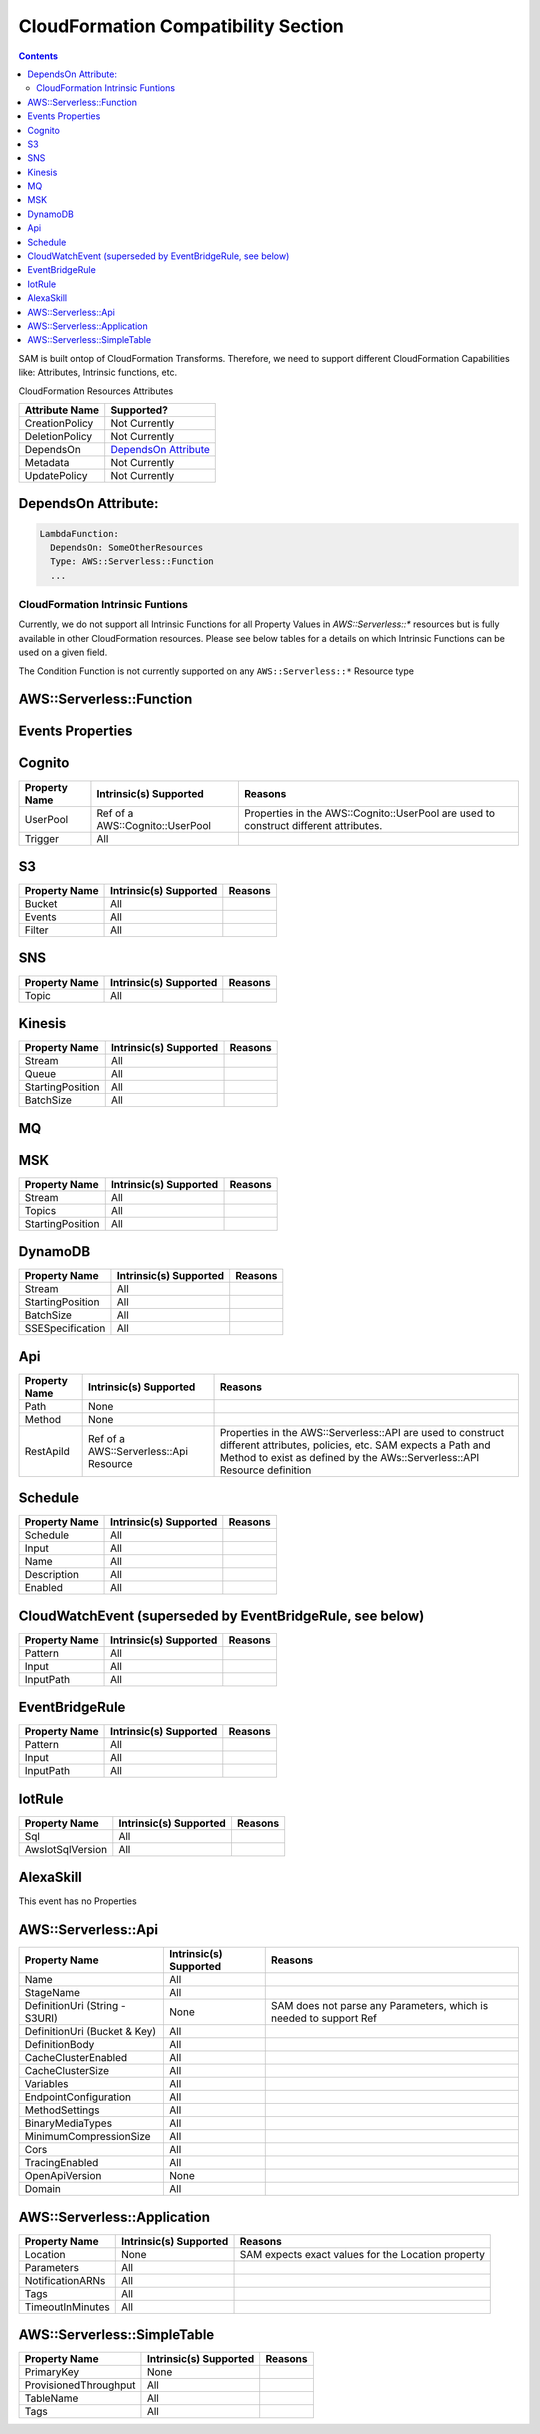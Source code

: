 CloudFormation Compatibility Section
====================================

.. contents::

SAM is built ontop of CloudFormation Transforms. Therefore, we need to support different CloudFormation Capabilities like: Attributes, Intrinsic functions, etc.

CloudFormation Resources Attributes

======================== ========================
     Attribute Name             Supported?
======================== ========================
CreationPolicy           Not Currently
DeletionPolicy           Not Currently
DependsOn                `DependsOn Attribute`_
Metadata                 Not Currently
UpdatePolicy             Not Currently
======================== ========================

.. _DependsOn Attribute:

DependsOn Attribute:
~~~~~~~~~~~~~~~~~~~~~~~~~~~~~~

.. code:: yaml

  LambdaFunction:
    DependsOn: SomeOtherResources
    Type: AWS::Serverless::Function
    ...

CloudFormation Intrinsic Funtions
---------------------------------
Currently, we do not support all Intrinsic Functions for all Property Values in `AWS::Serverless::*` resources but is fully available in other CloudFormation resources. Please see below tables for a details on which Intrinsic Functions can be used on a given field.

The Condition Function is not currently supported on any ``AWS::Serverless::*`` Resource type


AWS::Serverless::Function
~~~~~~~~~~~~~~~~~~~~~~~~~~~~~~

============================ ================================== ========================
     Property Name           Intrinsic(s) Supported            Reasons
============================ ================================== ========================
Handler                            All
Runtime                            All
CodeUri (String - S3Uri)          None                      SAM does not parse any Parameters, which is needed to support Ref
CodeUri (Bucket & Key)             All
FunctionName                       All
Description                        All
MemorySize                         All
Timeout                            All
Role                               All
Policies                           All
Environment                        All
VpcConfig                          All
Events                             All
Tags                               All
Tracing                            All
KmsKeyArn                          All
DeadLetterQueue                    All
DeploymentPreference               All
Layers                             All
AutoPublishAlias             Ref of a CloudFormation Parameter  Alias resources created by SAM uses a LocicalId <FunctionLogicalId+AliasName>. So SAM either needs a string for alias name, or a Ref to template Parameter that SAM can resolve into a string.
AutoPublishCodeSha256              All
ReservedConcurrentExecutions       All
EventInvokeConfig                  All
============================ ================================== ========================

Events Properties
~~~~~~~~~~~~~~~~~~~~~~~~~~~~~~

Cognito
~~~~~~~~~~~~~~~~~~~~~~~~~~~~~~
======================== ================================== ========================
     Property Name        Intrinsic(s) Supported            Reasons
======================== ================================== ========================
UserPool                 Ref of a AWS::Cognito::UserPool    Properties in the AWS::Cognito::UserPool are used to construct different attributes.
Trigger                  All
======================== ================================== ========================

S3
~~~~~~~~~~~~~~~~~~~~~~~~~~~~~~
======================== ================================== ========================
     Property Name        Intrinsic(s) Supported            Reasons
======================== ================================== ========================
Bucket                   All
Events                   All
Filter                   All
======================== ================================== ========================

SNS
~~~~~~~~~~~~~~~~~~~~~~~~~~~~~~
======================== ================================== ========================
     Property Name        Intrinsic(s) Supported            Reasons
======================== ================================== ========================
Topic                    All
======================== ================================== ========================

Kinesis
~~~~~~~~~~~~~~~~~~~~~~~~~~~~~~
======================== ================================== ========================
     Property Name        Intrinsic(s) Supported            Reasons
======================== ================================== ========================
Stream                   All
Queue                    All
StartingPosition         All
BatchSize                All
======================== ================================== ========================

MQ
~~~~~~~~~~~~~~~~~~~~~~~~~~~~~~
======================== ================================== ========================
     Property Name        Intrinsic(s) Supported            Reasons
======================== ================================== ========================
Broker                          All
Queues                          All
SourceAccessConfigurations      All
======================== ================================== ========================

MSK
~~~~~~~~~~~~~~~~~~~~~~~~~~~~~~
======================== ================================== ========================
     Property Name        Intrinsic(s) Supported            Reasons
======================== ================================== ========================
Stream                   All
Topics                   All
StartingPosition         All
======================== ================================== ========================

DynamoDB
~~~~~~~~~~~~~~~~~~~~~~~~~~~~~~
======================== ================================== ========================
     Property Name        Intrinsic(s) Supported            Reasons
======================== ================================== ========================
Stream                   All
StartingPosition         All
BatchSize                All
SSESpecification         All
======================== ================================== ========================

Api
~~~~~~~~~~~~~~~~~~~~~~~~~~~~~~
======================== ======================================== ========================
     Property Name        Intrinsic(s) Supported                  Reasons
======================== ======================================== ========================
Path                     None
Method                   None
RestApiId                Ref of a AWS::Serverless::Api Resource   Properties in the AWS::Serverless::API are used to construct different attributes, policies, etc. SAM expects a Path and Method to exist as defined by the AWs::Serverless::API Resource definition
======================== ======================================== ========================

Schedule
~~~~~~~~~~~~~~~~~~~~~~~~~~~~~~
======================== ================================== ========================
     Property Name        Intrinsic(s) Supported            Reasons
======================== ================================== ========================
Schedule                 All
Input                    All
Name                     All
Description              All
Enabled                  All
======================== ================================== ========================

CloudWatchEvent (superseded by EventBridgeRule, see below)
~~~~~~~~~~~~~~~~~~~~~~~~~~~~~~
======================== ================================== ========================
     Property Name        Intrinsic(s) Supported            Reasons
======================== ================================== ========================
Pattern                  All
Input                    All
InputPath                All
======================== ================================== ========================

EventBridgeRule
~~~~~~~~~~~~~~~~~~~~~~~~~~~~~~
======================== ================================== ========================
     Property Name        Intrinsic(s) Supported            Reasons
======================== ================================== ========================
Pattern                  All
Input                    All
InputPath                All
======================== ================================== ========================

IotRule
~~~~~~~~~~~~~~~~~~~~~~~~~~~~~~
======================== ================================== ========================
     Property Name        Intrinsic(s) Supported            Reasons
======================== ================================== ========================
Sql                      All
AwsIotSqlVersion         All
======================== ================================== ========================

AlexaSkill
~~~~~~~~~~~~~~~~~~~~~~~~~~~~~~
This event has no Properties


AWS::Serverless::Api
~~~~~~~~~~~~~~~~~~~~~~~~~~~~~~

================================== ======================== ========================
     Property Name                 Intrinsic(s) Supported          Reasons
================================== ======================== ========================
Name                                All
StageName                           All
DefinitionUri (String - S3URI)      None                     SAM does not parse any Parameters, which is needed to support Ref
DefinitionUri (Bucket & Key)        All
DefinitionBody                      All
CacheClusterEnabled                 All
CacheClusterSize                    All
Variables                           All
EndpointConfiguration               All
MethodSettings                      All
BinaryMediaTypes                    All
MinimumCompressionSize              All
Cors                                All
TracingEnabled                      All
OpenApiVersion                      None
Domain                              All
================================== ======================== ========================


AWS::Serverless::Application
~~~~~~~~~~~~~~~~~~~~~~~~~~~~~~

================================== ======================== ========================
     Property Name                 Intrinsic(s) Supported          Reasons
================================== ======================== ========================
Location                            None                     SAM expects exact values for the Location property
Parameters                          All
NotificationARNs                    All
Tags                                All
TimeoutInMinutes                    All
================================== ======================== ========================


AWS::Serverless::SimpleTable
~~~~~~~~~~~~~~~~~~~~~~~~~~~~~~

======================== ======================== ========================
     Property Name        Intrinsic(s) Supported          Reasons
======================== ======================== ========================
PrimaryKey               None
ProvisionedThroughput    All
TableName                All
Tags                     All
======================== ======================== ========================
